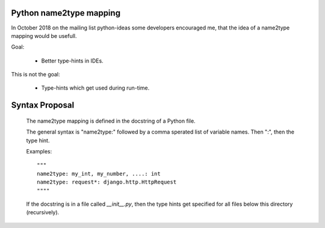 Python name2type mapping
=========================

In October 2018 on the mailing list python-ideas some developers encouraged me, that the idea of a name2type mapping would be usefull.

Goal:

 * Better type-hints in IDEs.
 
This is not the goal:

 * Type-hints which get used during run-time.
 
 
Syntax Proposal
===============
 
 The name2type mapping is defined in the docstring of a Python file.
 
 The general syntax is "name2type:" followed by a comma sperated list of variable names. Then ":", then the type hint.
 
 Examples::
 
     """
     name2type: my_int, my_number, ....: int
     name2type: request*: django.http.HttpRequest
     """"
 
 If the docstring is in a file called `__init__.py`, then the type hints get specified for all files below this directory (recursively).
 
 
